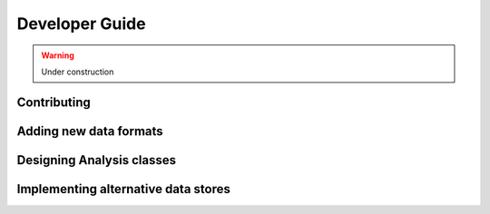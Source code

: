 Developer Guide
===============


.. warning::
    Under construction


Contributing
------------

Adding new data formats
-----------------------


Designing Analysis classes
--------------------------


Implementing alternative data stores
------------------------------------